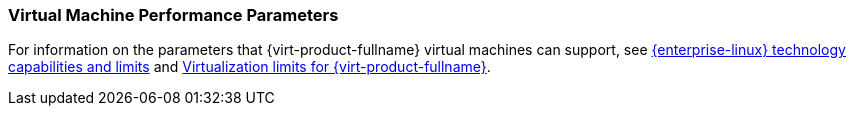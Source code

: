 :_content-type: CONCEPT
[id="Virtual_machine_performance_parameters_{context}"]
=== Virtual Machine Performance Parameters

For information on the parameters that {virt-product-fullname} virtual machines can support, see link:https://access.redhat.com/articles/rhel-limits[{enterprise-linux} technology capabilities and limits] and link:https://access.redhat.com/articles/906543[Virtualization limits for {virt-product-fullname}].
